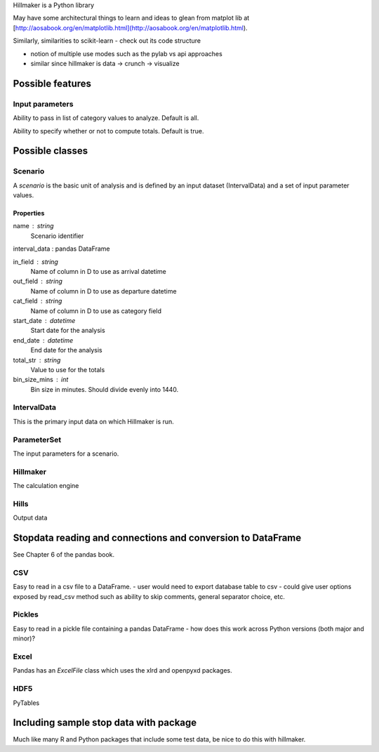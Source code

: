 Hillmaker is a Python library

May have some architectural things to learn and ideas to glean from matplot lib at
[http://aosabook.org/en/matplotlib.html](http://aosabook.org/en/matplotlib.html).

Similarly, similarities to scikit-learn - check out its code structure

- notion of multiple use modes such as the pylab vs api approaches
- similar since hillmaker is data -> crunch -> visualize


Possible features
=================

Input parameters
----------------

Ability to pass in list of category values to analyze. Default is all.

Ability to specify whether or not to compute totals. Default is true.


Possible classes
================


Scenario
--------

A *scenario* is the basic unit of analysis and is defined by an input
dataset (IntervalData) and a set of input parameter values.

Properties
^^^^^^^^^^

name : string
    Scenario identifier

interval_data : pandas DataFrame

in_field : string
   Name of column in D to use as arrival datetime

out_field : string
   Name of column in D to use as departure datetime

cat_field : string
   Name of column in D to use as category field

start_date : datetime
   Start date for the analysis

end_date : datetime
   End date for the analysis

total_str : string
   Value to use for the totals

bin_size_mins : int
   Bin size in minutes. Should divide evenly into 1440.



IntervalData
------------

This is the primary input data on which Hillmaker is run.

ParameterSet
------------

The input parameters for a scenario.

Hillmaker
---------

The calculation engine

Hills
-----

Output data



Stopdata reading and connections and conversion to DataFrame
============================================================

See Chapter 6 of the pandas book.


CSV
---

Easy to read in a csv file to a DataFrame.
- user would need to export database table to csv
- could give user options exposed by read_csv method such as ability to skip comments, general separator choice, etc.

Pickles
-------

Easy to read in a pickle file containing a pandas DataFrame
- how does this work across Python versions (both major and minor)?

Excel
-----

Pandas has an `ExcelFile` class which uses the xlrd and openpyxd packages.

HDF5
----

PyTables

Including sample stop data with package
=======================================

Much like many R and Python packages that include some test data, be nice to do this with hillmaker.

